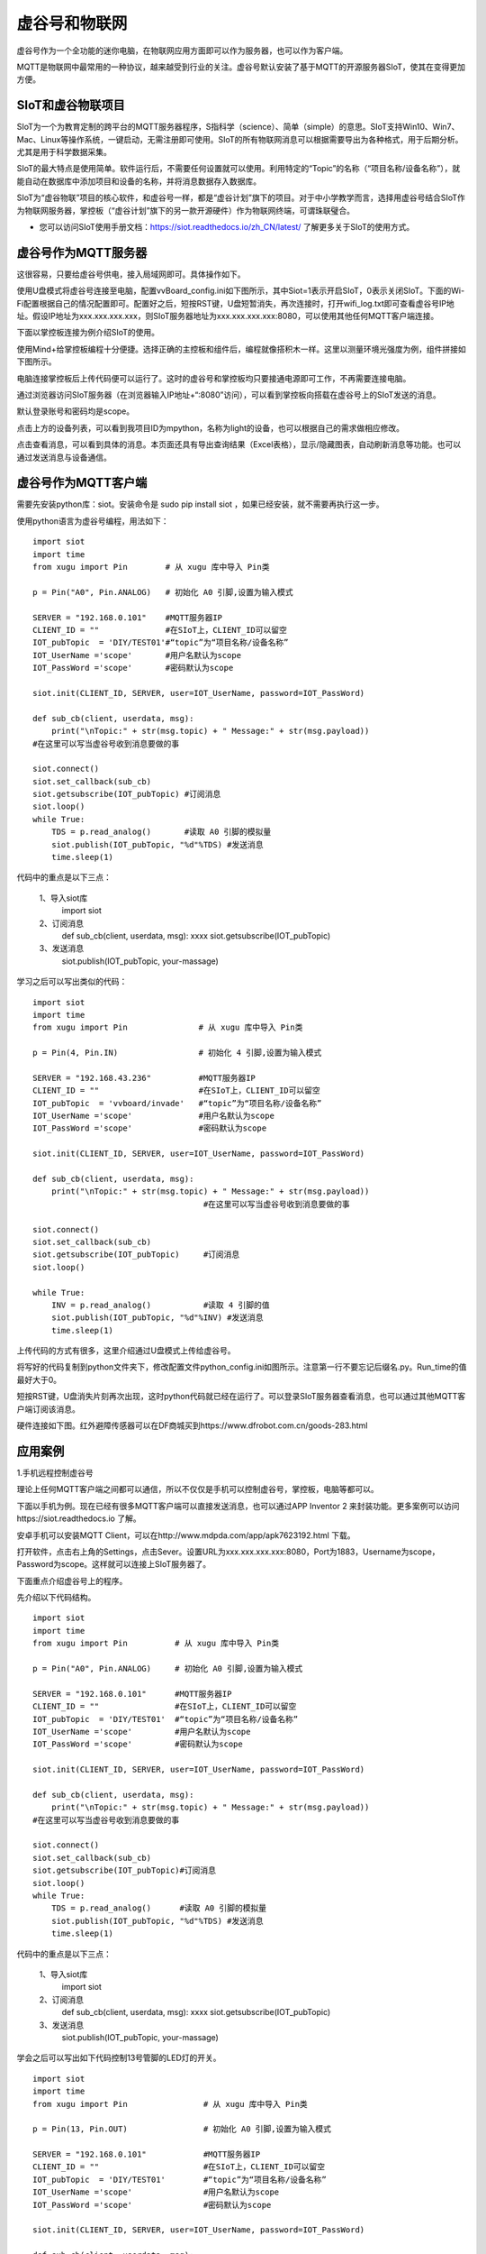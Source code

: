 
虚谷号和物联网
==============================

虚谷号作为一个全功能的迷你电脑，在物联网应用方面即可以作为服务器，也可以作为客户端。

MQTT是物联网中最常用的一种协议，越来越受到行业的关注。虚谷号默认安装了基于MQTT的开源服务器SIoT，使其在变得更加方便。


-----------------------------
SIoT和虚谷物联项目
-----------------------------

SIoT为一个为教育定制的跨平台的MQTT服务器程序，S指科学（science）、简单（simple）的意思。SIoT支持Win10、Win7、Mac、Linux等操作系统，一键启动，无需注册即可使用。SIoT的所有物联网消息可以根据需要导出为各种格式，用于后期分析。尤其是用于科学数据采集。

SIoT的最大特点是使用简单。软件运行后，不需要任何设置就可以使用。利用特定的“Topic”的名称（“项目名称/设备名称”），就能自动在数据库中添加项目和设备的名称，并将消息数据存入数据库。

SIoT为“虚谷物联”项目的核心软件，和虚谷号一样，都是“虚谷计划”旗下的项目。对于中小学教学而言，选择用虚谷号结合SIoT作为物联网服务器，掌控板（“虚谷计划”旗下的另一款开源硬件）作为物联网终端，可谓珠联璧合。

- 您可以访问SIoT使用手册文档：https://siot.readthedocs.io/zh_CN/latest/ 了解更多关于SIoT的使用方式。

.. image:: ../images/06/iot01.png



---------------------------------
虚谷号作为MQTT服务器
---------------------------------
这很容易，只要给虚谷号供电，接入局域网即可。具体操作如下。

使用U盘模式将虚谷号连接至电脑，配置vvBoard_config.ini如下图所示，其中Siot=1表示开启SIoT，0表示关闭SIoT。下面的Wi-Fi配置根据自己的情况配置即可。配置好之后，短按RST键，U盘短暂消失，再次连接时，打开wifi_log.txt即可查看虚谷号IP地址。假设IP地址为xxx.xxx.xxx.xxx，则SIoT服务器地址为xxx.xxx.xxx.xxx:8080，可以使用其他任何MQTT客户端连接。

.. image:: ../images/06/6.2_config.JPG

.. image:: ../images/06/6.2_ip.JPG

下面以掌控板连接为例介绍SIoT的使用。

使用Mind+给掌控板编程十分便捷。选择正确的主控板和组件后，编程就像搭积木一样。这里以测量环境光强度为例，组件拼接如下图所示。

.. image:: ../images/06/6.2_mpython_mindplus_code.JPG

电脑连接掌控板后上传代码便可以运行了。这时的虚谷号和掌控板均只要接通电源即可工作，不再需要连接电脑。

.. image:: ../images/06/6.2-mpythonx.PNG

通过浏览器访问SIoT服务器（在浏览器输入IP地址+“:8080”访问），可以看到掌控板向搭载在虚谷号上的SIoT发送的消息。

.. image:: ../images/06/6.2_login.JPG

默认登录账号和密码均是scope。

点击上方的设备列表，可以看到我项目ID为mpython，名称为light的设备，也可以根据自己的需求做相应修改。

.. image:: ../images/06/6.2_devices.JPG

点击查看消息，可以看到具体的消息。本页面还具有导出查询结果（Excel表格），显示/隐藏图表，自动刷新消息等功能。也可以通过发送消息与设备通信。

.. image:: ../images/06/6.2_details.JPG


---------------------------------
虚谷号作为MQTT客户端
---------------------------------
需要先安装python库：siot。安装命令是 sudo pip install siot ，如果已经安装，就不需要再执行这一步。

.. image:: ../images/06/6.2_install_siot.JPG

使用python语言为虚谷号编程，用法如下：

::

	import siot
	import time
	from xugu import Pin        # 从 xugu 库中导入 Pin类

	p = Pin("A0", Pin.ANALOG)   # 初始化 A0 引脚,设置为输入模式

	SERVER = "192.168.0.101"    #MQTT服务器IP
	CLIENT_ID = ""              #在SIoT上，CLIENT_ID可以留空
	IOT_pubTopic  = 'DIY/TEST01'#“topic”为“项目名称/设备名称”
	IOT_UserName ='scope'       #用户名默认为scope
	IOT_PassWord ='scope'       #密码默认为scope

	siot.init(CLIENT_ID, SERVER, user=IOT_UserName, password=IOT_PassWord)
 
	def sub_cb(client, userdata, msg):
  	    print("\nTopic:" + str(msg.topic) + " Message:" + str(msg.payload))
        #在这里可以写当虚谷号收到消息要做的事
    
	siot.connect()
	siot.set_callback(sub_cb)
	siot.getsubscribe(IOT_pubTopic) #订阅消息
	siot.loop()
	while True:
  	    TDS = p.read_analog()       #读取 A0 引脚的模拟量
  	    siot.publish(IOT_pubTopic, "%d"%TDS) #发送消息
  	    time.sleep(1)

代码中的重点是以下三点：

 1、导入siot库
   import siot

 2、订阅消息
   def sub_cb(client, userdata, msg): xxxx
   siot.getsubscribe(IOT_pubTopic) 
 3、发送消息
   siot.publish(IOT_pubTopic, your-massage)
   
学习之后可以写出类似的代码：
::

	import siot
	import time
	from xugu import Pin               # 从 xugu 库中导入 Pin类

	p = Pin(4, Pin.IN)                 # 初始化 4 引脚,设置为输入模式

	SERVER = "192.168.43.236"          #MQTT服务器IP
	CLIENT_ID = ""                     #在SIoT上，CLIENT_ID可以留空
	IOT_pubTopic  = 'vvboard/invade'   #“topic”为“项目名称/设备名称”
	IOT_UserName ='scope'              #用户名默认为scope
	IOT_PassWord ='scope'              #密码默认为scope

	siot.init(CLIENT_ID, SERVER, user=IOT_UserName, password=IOT_PassWord)
 
	def sub_cb(client, userdata, msg):
  	    print("\nTopic:" + str(msg.topic) + " Message:" + str(msg.payload))
                                            #在这里可以写当虚谷号收到消息要做的事
    
	siot.connect()
	siot.set_callback(sub_cb)
	siot.getsubscribe(IOT_pubTopic)     #订阅消息
	siot.loop()
	
	while True:
  	    INV = p.read_analog()           #读取 4 引脚的值
  	    siot.publish(IOT_pubTopic, "%d"%INV) #发送消息
  	    time.sleep(1)


上传代码的方式有很多，这里介绍通过U盘模式上传给虚谷号。

将写好的代码复制到python文件夹下，修改配置文件python_config.ini如图所示。注意第一行不要忘记后缀名.py。Run_time的值最好大于0。

.. image:: ../images/06/6.2-python-conf.JPG

短按RST键，U盘消失片刻再次出现，这时python代码就已经在运行了。可以登录SIoT服务器查看消息，也可以通过其他MQTT客户端订阅该消息。

硬件连接如下图。红外避障传感器可以在DF商城买到https://www.dfrobot.com.cn/goods-283.html

.. image:: ../images/06/6.2-invadetest-dev.PNG


---------------------------
应用案例
---------------------------


1.手机远程控制虚谷号

理论上任何MQTT客户端之间都可以通信，所以不仅仅是手机可以控制虚谷号，掌控板，电脑等都可以。

下面以手机为例。现在已经有很多MQTT客户端可以直接发送消息，也可以通过APP Inventor 2 来封装功能。更多案例可以访问https://siot.readthedocs.io 了解。

安卓手机可以安装MQTT Client，可以在http://www.mdpda.com/app/apk7623192.html 下载。

打开软件，点击右上角的Settings，点击Sever。设置URL为xxx.xxx.xxx.xxx:8080，Port为1883，Username为scope，Password为scope。这样就可以连接上SIoT服务器了。

下面重点介绍虚谷号上的程序。

先介绍以下代码结构。

::

	import siot
	import time
	from xugu import Pin          # 从 xugu 库中导入 Pin类

	p = Pin("A0", Pin.ANALOG)     # 初始化 A0 引脚,设置为输入模式

	SERVER = "192.168.0.101"      #MQTT服务器IP
	CLIENT_ID = ""                #在SIoT上，CLIENT_ID可以留空
	IOT_pubTopic  = 'DIY/TEST01'  #“topic”为“项目名称/设备名称”
	IOT_UserName ='scope'         #用户名默认为scope
	IOT_PassWord ='scope'         #密码默认为scope

	siot.init(CLIENT_ID, SERVER, user=IOT_UserName, password=IOT_PassWord)
 
	def sub_cb(client, userdata, msg):
  	    print("\nTopic:" + str(msg.topic) + " Message:" + str(msg.payload))
        #在这里可以写当虚谷号收到消息要做的事
    
	siot.connect()
	siot.set_callback(sub_cb)
	siot.getsubscribe(IOT_pubTopic)#订阅消息
	siot.loop()
	while True:
  	    TDS = p.read_analog()      #读取 A0 引脚的模拟量
  	    siot.publish(IOT_pubTopic, "%d"%TDS) #发送消息
  	    time.sleep(1)

代码中的重点是以下三点：

 1、导入siot库
   import siot

 2、订阅消息
   def sub_cb(client, userdata, msg): xxxx
   siot.getsubscribe(IOT_pubTopic) 
 3、发送消息
   siot.publish(IOT_pubTopic, your-massage)
学会之后可以写出如下代码控制13号管脚的LED灯的开关。
::

	import siot
	import time
	from xugu import Pin                # 从 xugu 库中导入 Pin类

	p = Pin(13, Pin.OUT)                # 初始化 A0 引脚,设置为输入模式

	SERVER = "192.168.0.101"            #MQTT服务器IP
	CLIENT_ID = ""                      #在SIoT上，CLIENT_ID可以留空
	IOT_pubTopic  = 'DIY/TEST01'        #“topic”为“项目名称/设备名称”
	IOT_UserName ='scope'               #用户名默认为scope
	IOT_PassWord ='scope'               #密码默认为scope

	siot.init(CLIENT_ID, SERVER, user=IOT_UserName, password=IOT_PassWord)
 
	def sub_cb(client, userdata, msg):
  	    if(msg.payload==1):             #接收到1时开灯
	    	p.weite_digital(1)
	    else if(msg.payload==0):        #接收到0时关灯
	    	p.weite_digital(0)
    
	siot.connect()
	siot.set_callback(sub_cb)
	siot.getsubscribe(IOT_pubTopic)      #订阅消息
	siot.loop()
	while True:
  	    time.sleep(1)



2.科学观察助手

狄勇老师给出了一个很好的案例可以访问https://siot.readthedocs.io/zh_CN/latest/case/10_vvboard.html 了解详情。




